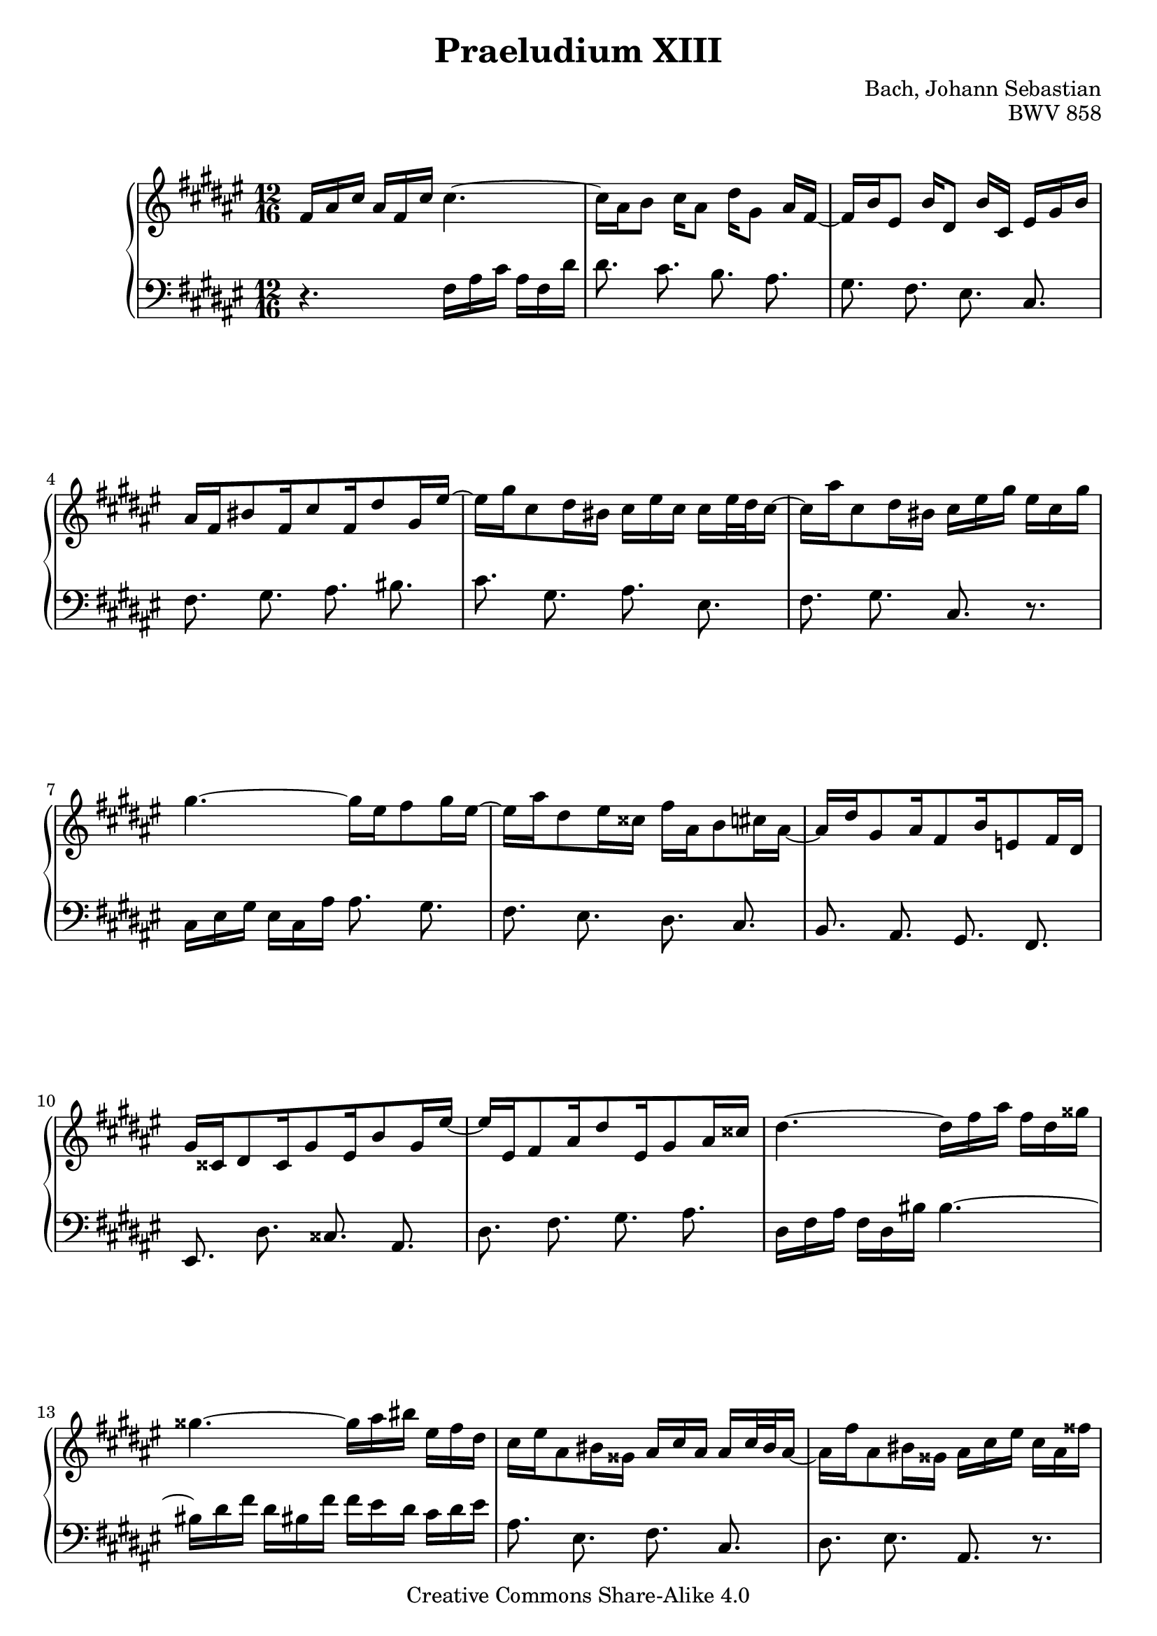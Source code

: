 \version "2.18.0"


\header {
  title = "Praeludium XIII"
  composer = "Bach, Johann Sebastian"
  opus = "BWV 858"
  mutopiatitle = "Das Wohltemperierte Clavier I, Praeludium XIII"
  mutopiacomposer = "BachJS"
  mutopiaopus = "BWV 858"
  mutopiainstrument = "Harpsichord, Piano"
  source = "Breitkopf & Härtel, 1866"
  style = "Baroque"
  maintainer = "Sven Reichard"
  maintainterEmail = "sven,reichard#freenet,de"
  copyright = "Creative Commons Share-Alike 4.0"
}

\paper {
   ragged-bottom = ##f
   ragged-last-bottom = ##f
}

% typed in F major to avoid typing long pitch class names

soprano =\transpose f fis { \relative c' {
  f16 a c a f c' c4.~|
  c16[ a bes8] c16[ a8] d16[ g,8] a16 f ~ |
  f[ bes e,8] bes'16[ d,8] bes'16 c, e g bes |
  a f b8 f16 c'8 f,16 d'8 g,16 e'~|
  e g c,8 d16 b c e c c e32 d c16 ~|
  c16 a' c,8 d16 b c e g e c g' |
  g4.~ g16 e f8 g16 e~|
  e a d,8 e16 cis f a, bes8 c16 a ~|
  a d g,8 a16 f8 bes16 es,8 f16 d |
  g cis, d8 cis16 g'8 e16 bes'8 g16 e' ~|
  e e, f8 a16 d8 e,16 g8 a16 cis|
  d4.~ d16 f a f d gis |
  gis4.~ gis16 a b e, f d |
  c e a,8 b16 gis a c a a c32 b a16~ |
  a16 f' a,8 b16 gis a c e c a fis' |

  fis4.~ fis16 a d, c bes a |
  bes d g,8 a16 fis g bes g g bes32 a g16 ~|
  g es' g,8 a16 fis g bes d bes g e' |
  e4.~ e16 c e g e g |
  bes4. ~ bes16 g a8 bes16 g~|
  g e f8 g16 e f a, bes8 c16 a ~|
  a d g,8 a16 f8 e16 bes'8 g16 d' ~|
  d bes g'8 e16 bes8 g16 c8 a16 f ~|
  f d bes'8 g16 e f4. ~|
  f16 a, bes8 c16 a8 d16 g,8 a16 f |
  bes4. ~ bes16 e g e bes g' |
  a, c f bes, e g c, f as des, g bes |
  e, bes' des8 bes16 e8 des16 g8 e16 bes' |
  a c, f8 g16 e f a, f' f a32 g f16 ~|
  f g, f'8 g16 e f c a f8. \bar "|."
}
}

basso = \transpose f fis { \relative c {
  r4. f16 a c a f d' |
  d8. c bes a |
  g f e c |
  f g a b |
  c g a e |
  f g c, r |
  c16 e g e c a' a8. g |
  f e d c |
  bes a g f |
  e d' cis a |
  d f g a |
  d,16 f a f d b' b4.~|
  b16 d f d b f' f e d c d e |
  a,8. e f c |
  d e a, r |

  d16 fis a fis d c' c8. fis, |
  g d e bes |
  c d g, r |
  c16 e g e c bes' bes8.~ bes16 g bes|
  e g e c e c f,8. bes |
  b c d, c |
  bes a g f'|
  e c f a, |
  bes c f,16 a c a f d' |
  d8. c bes a |
  g16 bes d bes g e' c,4. ~|
  c8. c' c, c' |
  c, e' g c |
  f, c d a |
  bes c f,4. \bar "|."
}
}


\score {
  \new PianoStaff <<
    \set PianoStaff.midiInstrument = #"harpsichord"
      
    \new Staff="rightHand" {
      \key fis \major
      \clef "treble"
      \time 12/16
      \soprano
    }
    \new Staff="leftHand" {
      \key fis \major
      \clef "bass"
      \time 12/16
      \basso
    }
  >>

  \layout {}

  \midi {\tempo 8.=120}
}